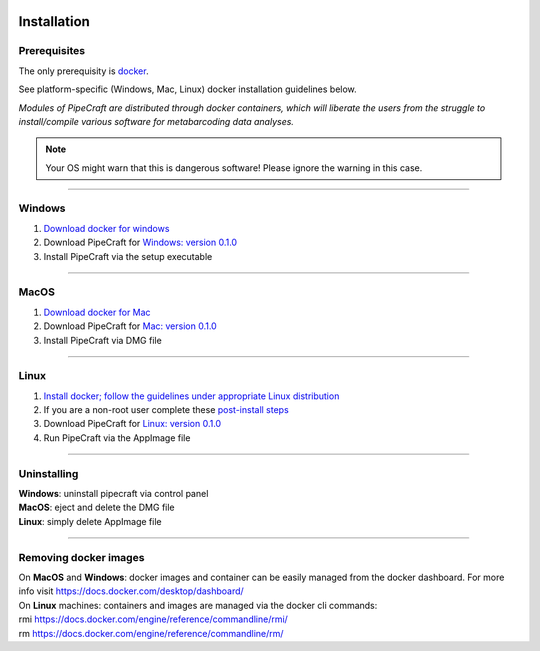 .. image:: _static/PipeCraft2_icon_v2.png
  :width: 100
  :alt: logo

.. meta::
    :description lang=en:
        PipeCraft manual. How to install PipeCraft

==============
Installation
==============

Prerequisites
-------------
The only prerequisity is `docker <https://www.docker.com/>`_.

See platform-specific (Windows, Mac, Linux) docker installation guidelines below.

*Modules of PipeCraft are distributed through docker containers, which will liberate the users from the
struggle to install/compile various software for metabarcoding data analyses.*

.. note::

 Your OS might warn that this is dangerous software! Please ignore the warning in this case. 

____________________________________________________

Windows
-------
1. `Download docker for windows <https://www.docker.com/get-started>`_ 

2. Download PipeCraft for `Windows: version 0.1.0 <https://github.com/SuvalineVana/pipecraft/releases/download/0.1.0/pipecraft.Setup.0.1.0.exe>`_

3. Install PipeCraft via the setup executable

____________________________________________________

MacOS
------
1. `Download docker for Mac <https://www.docker.com/get-started>`_

2. Download PipeCraft for `Mac: version 0.1.0 <https://github.com/SuvalineVana/pipecraft/releases/download/0.1.0/pipecraft-0.1.0.dmg>`_

3. Install PipeCraft via DMG file

____________________________________________________

Linux
------

1. `Install docker; follow the guidelines under appropriate Linux distribution <https://docs.docker.com/engine/install/>`_

2. If you are a non-root user complete these `post-install steps <https://docs.docker.com/engine/install/linux-postinstall/>`_

3. Download PipeCraft for `Linux: version 0.1.0 <https://github.com/SuvalineVana/pipecraft/releases/download/0.1.0/pipecraft-0.1.0.AppImage>`_

4. Run PipeCraft via the AppImage file 

____________________________________________________

Uninstalling
------------

| **Windows**: uninstall pipecraft via control panel
| **MacOS**: eject and delete the DMG file
| **Linux**: simply delete AppImage file

____________________________________________________

Removing docker images
----------------------

| On **MacOS** and **Windows**: docker images and container can be easily managed from the docker dashboard. For more info visit https://docs.docker.com/desktop/dashboard/

| On **Linux** machines: containers and images are managed via the docker cli commands:
| rmi https://docs.docker.com/engine/reference/commandline/rmi/ 
| rm  https://docs.docker.com/engine/reference/commandline/rm/ 

